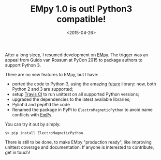 #+TITLE: EMpy 1.0 is out! Python3 compatible!

#+DATE: <2015-04-26>

After a long sleep, I resumed development on [[http://lbolla.github.io/EMpy/][EMpy]]. The trigger was an appeal from Guido van Rossum at PyCon 2015 to package authors to support Python 3.

There are no new features to EMpy, but I have:

-  ported the code to Python 3, using the amazing [[http://python-future.org/][future]] library: now, both Python 2 and 3 are supported;
-  setup [[https://travis-ci.org/lbolla/EMpy][Travis CI]] to run unittest on all supported Python versions;
-  upgraded the dependencies to the latest available libraries;
-  Pylint'd and pep8'd the code
-  Renamed the package in PyPi to =ElectroMagneticPython= to avoid name conflicts with [[https://pypi.python.org/pypi/EmPy][EmPy]].

You can try it out by simply:

#+BEGIN_SRC shell
    $> pip install ElectroMagneticPython
#+END_SRC

There is still to be done, to make EMpy "production ready", like improving unittest coverage and documentation. If anyone is interested to contribute, get in touch!
